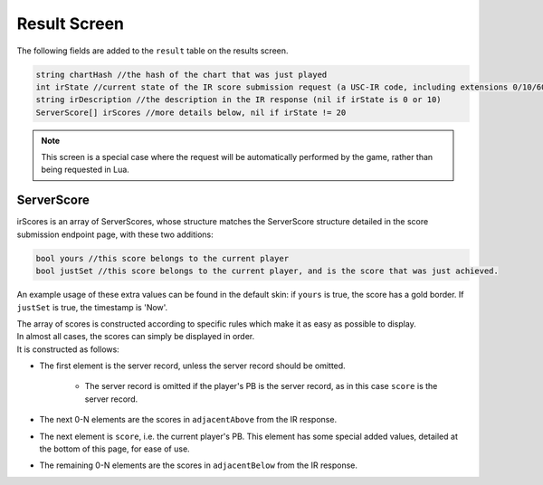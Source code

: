 Result Screen
=====================

The following fields are added to the ``result`` table on the results screen.

.. code-block:: c#

    string chartHash //the hash of the chart that was just played
    int irState //current state of the IR score submission request (a USC-IR code, including extensions 0/10/60)
    string irDescription //the description in the IR response (nil if irState is 0 or 10)
    ServerScore[] irScores //more details below, nil if irState != 20

.. note::
        This screen is a special case where the request will be automatically performed by the game, rather than being requested in Lua.


ServerScore
***********

irScores is an array of ServerScores, whose structure matches the ServerScore structure detailed in the score submission endpoint page, with these two additions:

.. code-block:: c#

    bool yours //this score belongs to the current player
    bool justSet //this score belongs to the current player, and is the score that was just achieved.

An example usage of these extra values can be found in the default skin: if ``yours`` is true, the score has a gold border. If ``justSet`` is true, the timestamp is 'Now'.

| The array of scores is constructed according to specific rules which make it as easy as possible to display.
| In almost all cases, the scores can simply be displayed in order.
| It is constructed as follows:

* The first element is the server record, unless the server record should be omitted.

    * The server record is omitted if the player's PB is the server record, as in this case ``score`` is the server record.

* The next 0-N elements are the scores in ``adjacentAbove`` from the IR response.
* The next element is ``score``, i.e. the current player's PB. This element has some special added values, detailed at the bottom of this page, for ease of use.
* The remaining 0-N elements are the scores in ``adjacentBelow`` from the IR response.
